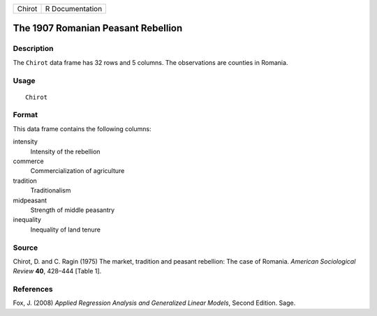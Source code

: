 +--------+-----------------+
| Chirot | R Documentation |
+--------+-----------------+

The 1907 Romanian Peasant Rebellion
-----------------------------------

Description
~~~~~~~~~~~

The ``Chirot`` data frame has 32 rows and 5 columns. The observations
are counties in Romania.

Usage
~~~~~

::

    Chirot

Format
~~~~~~

This data frame contains the following columns:

intensity
    Intensity of the rebellion

commerce
    Commercialization of agriculture

tradition
    Traditionalism

midpeasant
    Strength of middle peasantry

inequality
    Inequality of land tenure

Source
~~~~~~

Chirot, D. and C. Ragin (1975) The market, tradition and peasant
rebellion: The case of Romania. *American Sociological Review* **40**,
428–444 [Table 1].

References
~~~~~~~~~~

Fox, J. (2008) *Applied Regression Analysis and Generalized Linear
Models*, Second Edition. Sage.
